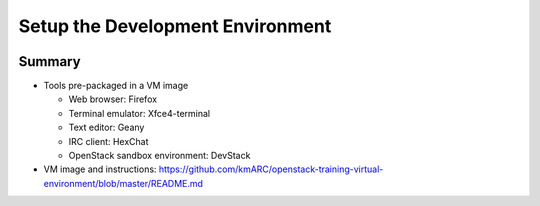 =================================
Setup the Development Environment
=================================

.. image:: ./_assets/os_background.png
   :class: fill
   :width: 100%

Summary
=======

- Tools pre-packaged in a VM image

  - Web browser: Firefox
  - Terminal emulator: Xfce4-terminal
  - Text editor: Geany
  - IRC client: HexChat
  - OpenStack sandbox environment: DevStack

- VM image and instructions:
  https://github.com/kmARC/openstack-training-virtual-environment/blob/master/README.md

